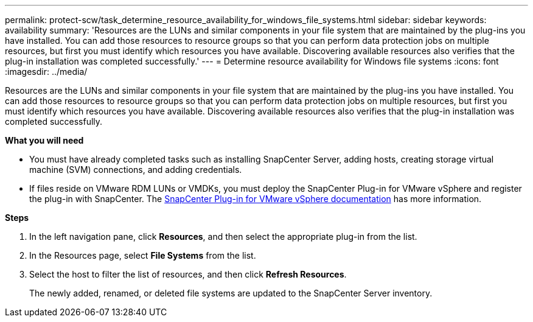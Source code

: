 ---
permalink: protect-scw/task_determine_resource_availability_for_windows_file_systems.html
sidebar: sidebar
keywords: availability
summary: 'Resources are the LUNs and similar components in your file system that are maintained by the plug-ins you have installed. You can add those resources to resource groups so that you can perform data protection jobs on multiple resources, but first you must identify which resources you have available. Discovering available resources also verifies that the plug-in installation was completed successfully.'
---
= Determine resource availability for Windows file systems
:icons: font
:imagesdir: ../media/

[.lead]
Resources are the LUNs and similar components in your file system that are maintained by the plug-ins you have installed. You can add those resources to resource groups so that you can perform data protection jobs on multiple resources, but first you must identify which resources you have available. Discovering available resources also verifies that the plug-in installation was completed successfully.

*What you will need*

* You must have already completed tasks such as installing SnapCenter Server, adding hosts, creating storage virtual machine (SVM) connections, and adding credentials.
* If files reside on VMware RDM LUNs or VMDKs, you must deploy the SnapCenter Plug-in for VMware vSphere and register the plug-in with SnapCenter. The https://docs.netapp.com/us-en/sc-plugin-vmware-vsphere/[SnapCenter Plug-in for VMware vSphere documentation] has more information.

*Steps*

. In the left navigation pane, click *Resources*, and then select the appropriate plug-in from the list.
. In the Resources page, select *File Systems* from the list.
. Select the host to filter the list of resources, and then click *Refresh Resources*.
+
The newly added, renamed, or deleted file systems are updated to the SnapCenter Server inventory.
